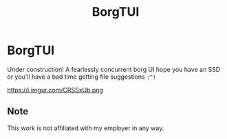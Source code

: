#+TITLE: BorgTUI

* BorgTUI

Under construction! A fearlessly concurrent borg UI hope you have an SSD or you'll have a bad time getting file suggestions =:^)=

https://i.imgur.com/CRSSxUb.png

** Note

This work is not affiliated with my employer in any way.
